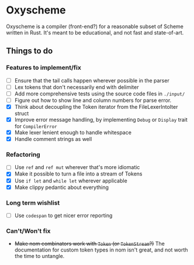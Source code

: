 * Oxyscheme
Oxyscheme is a compiler (front-end?) for a reasonable subset of Scheme written in Rust. It's
meant to be educational, and not fast and state-of-art.

** Things to do
*** Features to implement/fix
- [ ] Ensure that the tail calls happen wherever possible in the parser
- [ ] Lex tokens that don't necessarily end with delimiter
- [ ] Add more comprehensive tests using the source code files in ~./input/~
- [ ] Figure out how to show line and column numbers for parse error.
- [X] Think about decoupling the Token iterator from the FileLexerIntoIter struct
- [X] Improve error message handling, by implementing ~Debug~ or ~Display~ trait for ~CompilerError~
- [X] Make lexer lenient enough to handle whitespace
- [X] Handle comment strings as well
*** Refactoring
- [ ] Use ~ref~ and ~ref mut~ wherever that's more idiomatic
- [X] Make it possible to turn a file into a stream of Tokens
- [X] Use ~if let~ and ~while let~ wherever applicable
- [X] Make clippy pedantic about everything
*** Long term wishlist
- [ ] Use ~codespan~ to get nicer error reporting
*** Can't/Won't fix
- +Make nom combinators work with ~Token~ (or ~TokenStream~?)+ The documentation for custom token types in nom isn't great, and not worth the time to untangle.
